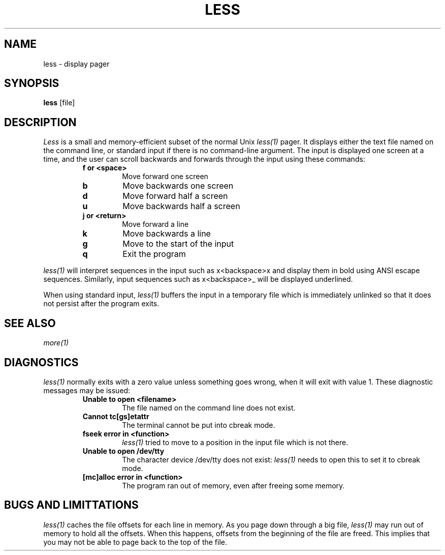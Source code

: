 .TH LESS 1
.SH NAME
less
\- display pager
.SH SYNOPSIS
.B less
[file]
.SH DESCRIPTION
.I Less
is a small and memory-efficient subset of the normal Unix
.IR less(1)
pager. It displays either the text file named on the command line,
or standard input if there is no command-line argument. The input
is displayed one screen at a time, and the user can scroll backwards
and forwards through the input using these commands:
.RS
.TP
.B f or <space>
Move forward one screen
.TP
.B b
Move backwards one screen
.TP
.B d
Move forward half a screen
.TP
.B u
Move backwards half a screen
.TP
.B j or <return>
Move forward a line
.TP
.B k
Move backwards a line
.TP
.B g
Move to the start of the input
.TP
.B q
Exit the program
.RE
.PP
.IR less(1)
will interpret sequences in the input such as x<backspace>x and
display them in bold using ANSI escape sequences. Similarly,
input sequences such as x<backspace>_ will be displayed underlined.
.PP
When using standard input,
.IR less(1)
buffers the input in a temporary file which is immediately unlinked
so that it does not persist after the program exits.
.SH SEE ALSO
.IR more(1)
.SH DIAGNOSTICS
.IR less(1)
normally exits with a zero value unless something goes wrong, when it will
exit with value 1. These diagnostic messages may be issued:
.RS
.TP
.B Unable to open <filename>
The file named on the command line does not exist.
.TP
.B Cannot tc[gs]etattr
The terminal cannot be put into cbreak mode.
.TP
.B fseek error in <function>
.IR less(1)
tried to move to a position in the input file which is not there.
.TP
.B Unable to open /dev/tty
The character device /dev/tty does not exist:
.IR less(1)
needs to open this to set it to cbreak mode.
.TP
.B [mc]alloc error in <function>
The program ran out of memory, even after freeing some memory.
.RE
.SH BUGS AND LIMITTATIONS
.IR less(1)
caches the file offsets for each line in memory. As you page down through
a big file,
.IR less(1)
may run out of memory to hold all the offsets. When this happens, offsets
from the beginning of the file are freed. This implies that you may not
be able to page back to the top of the file.
